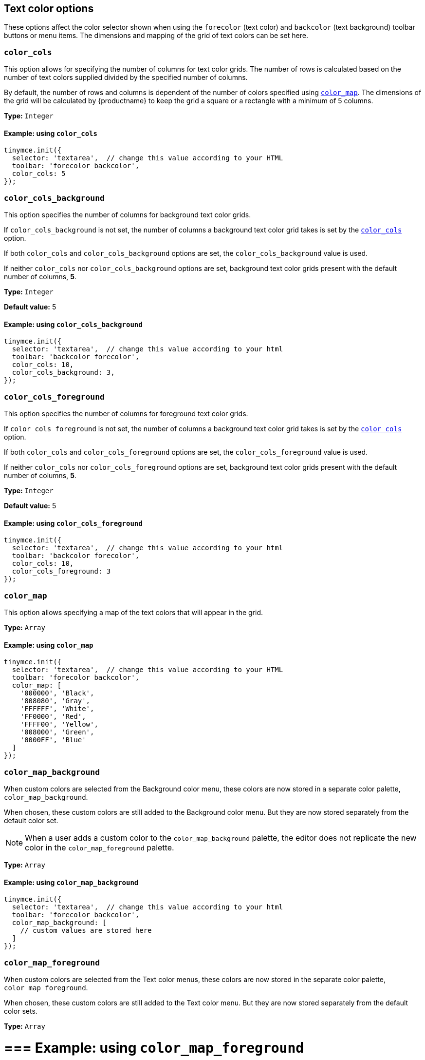 [[text-color-options]]
== Text color options

These options affect the color selector shown when using the `+forecolor+` (text color) and `+backcolor+` (text background) toolbar buttons or menu items. The dimensions and mapping of the grid of text colors can be set here.

[[color_cols]]
=== `+color_cols+`

This option allows for specifying the number of columns for text color grids. The number of rows is calculated based on the number of text colors supplied divided by the specified number of columns.

By default, the number of rows and columns is dependent of the number of colors specified using xref:color_map[`+color_map+`]. The dimensions of the grid will be calculated by {productname} to keep the grid a square or a rectangle with a minimum of 5 columns.

*Type:* `+Integer+`

==== Example: using `+color_cols+`

[source,js]
----
tinymce.init({
  selector: 'textarea',  // change this value according to your HTML
  toolbar: 'forecolor backcolor',
  color_cols: 5
});
----

[[color_cols_background]]
=== `color_cols_background`

This option specifies the number of columns for background text color grids.

If `color_cols_background` is not set, the number of columns a background text color grid takes is set by the xref:#color_cols[`color_cols`] option.

If both `color_cols` and `color_cols_background` options are set, the `color_cols_background` value is used.

If neither `color_cols` nor `color_cols_background` options are set, background text color grids present with the default number of columns, **5**.

*Type:* `+Integer+`

*Default value:* 5

==== Example: using `color_cols_background`

[source,js]
----
tinymce.init({
  selector: 'textarea',  // change this value according to your html
  toolbar: 'backcolor forecolor',
  color_cols: 10,
  color_cols_background: 3,
});
----

[[color_cols_foreground]]
=== `color_cols_foreground`

This option specifies the number of columns for foreground text color grids.

If `color_cols_foreground` is not set, the number of columns a background text color grid takes is set by the xref:#color_cols[`color_cols`] option.

If both `color_cols` and `color_cols_foreground` options are set, the `color_cols_foreground` value is used.

If neither `color_cols` nor `color_cols_foreground` options are set, background text color grids present with the default number of columns, **5**.

*Type:* `+Integer+`

*Default value:* 5

==== Example: using `color_cols_foreground`

[source,js]
----
tinymce.init({
  selector: 'textarea',  // change this value according to your html
  toolbar: 'backcolor forecolor',
  color_cols: 10,
  color_cols_foreground: 3
});
----

[[color_map]]
=== `+color_map+`

This option allows specifying a map of the text colors that will appear in the grid.

*Type:* `+Array+`

==== Example: using `+color_map+`

[source,js]
----
tinymce.init({
  selector: 'textarea',  // change this value according to your HTML
  toolbar: 'forecolor backcolor',
  color_map: [
    '000000', 'Black',
    '808080', 'Gray',
    'FFFFFF', 'White',
    'FF0000', 'Red',
    'FFFF00', 'Yellow',
    '008000', 'Green',
    '0000FF', 'Blue'
  ]
});
----

[[color_map_background]]
=== `color_map_background`

When custom colors are selected from the Background color menu, these colors are now stored in a separate color palette, `color_map_background`.

When chosen, these custom colors are still added to the Background color menu. But they are now stored separately from the default color set.

NOTE: When a user adds a custom color to the `color_map_background` palette, the editor does not replicate the new color in the `color_map_foreground` palette.

*Type:* `+Array+`

==== Example: using `color_map_background`

[source,js]
----
tinymce.init({
  selector: 'textarea',  // change this value according to your html
  toolbar: 'forecolor backcolor',
  color_map_background: [
    // custom values are stored here
  ]
});
----

[[color_map_foreground]]
=== `color_map_foreground`

When custom colors are selected from the Text color menus, these colors are now stored in the separate color palette, `color_map_foreground`.

When chosen, these custom colors are still added to the Text color menu. But they are now stored separately from the default color sets.

*Type:* `+Array+`

= === Example: using `color_map_foreground`

[source,js]
----
tinymce.init({
  selector: 'textarea',  // change this value according to your html
  toolbar: 'forecolor backcolor',
  color_map_foreground: [
    // custom values are stored here
  ]
});
----

[[color_default_background]]
=== `+color_default_background+`

This option allows the user to replace the `background` default color for the toolbar buttons and menu items.

Once set, the background color for the toolbar button will then render the new color set in the `color_default_background` options.  This will then apply the new `background` color to any text that has been selected after the button is pressed.

Assuming a `color_map` is also set (and it is set by default) other colors in the `color_map` are visible by opening the `backcolor` toolbar's menu.

*Type:*  `String`

==== Example: using `+color_default_background+`

[source,js]
----
tinymce.init({
  selector: "textarea",  // change this value according to your html
  toolbar: 'forecolor backcolor',
  color_default_background: 'yellow',
});
----

[[color_default_foreground]]
=== `+color_default_foreground+`

This option allows the user to replace the `foreground` default color for the toolbar buttons and menu items.

Once set, the foreground color for the toolbar button will then render the new color set in the `color_default_foreground` options.  This will then apply the new `foreground` color to any text that has been selected after the button is pressed.

Assuming a `color_map` is also set (and it is set by default) other colors in the `color_map` are visible by opening the `forecolor` toolbar's menu.

*Type:*  `String`

==== Example: using `+color_default_foreground+`

[source,js]
----
tinymce.init({
  selector: "textarea",  // change this value according to your html
  toolbar: 'forecolor',
  color_default_foreground: 'red',
});
----

==== The default `+color_map+`

[source,js]
----
color_map: [
  '#BFEDD2', 'Light Green',
  '#FBEEB8', 'Light Yellow',
  '#F8CAC6', 'Light Red',
  '#ECCAFA', 'Light Purple',
  '#C2E0F4', 'Light Blue',

  '#2DC26B', 'Green',
  '#F1C40F', 'Yellow',
  '#E03E2D', 'Red',
  '#B96AD9', 'Purple',
  '#3598DB', 'Blue',

  '#169179', 'Dark Turquoise',
  '#E67E23', 'Orange',
  '#BA372A', 'Dark Red',
  '#843FA1', 'Dark Purple',
  '#236FA1', 'Dark Blue',

  '#ECF0F1', 'Light Gray',
  '#CED4D9', 'Medium Gray',
  '#95A5A6', 'Gray',
  '#7E8C8D', 'Dark Gray',
  '#34495E', 'Navy Blue',

  '#000000', 'Black',
  '#ffffff', 'White'
]
----

[[custom_colors]]
=== `+custom_colors+`

This option allows disabling the custom color picker in all color swatches of the editor.

*Type:* `+Boolean+`

*Default value:* `+true+`

==== Example: using `+custom_colors+`

[source,js]
----
tinymce.init({
  selector: 'textarea',  // change this value according to your HTML
  toolbar: 'forecolor backcolor',
  custom_colors: false
});
----